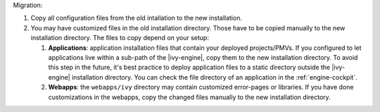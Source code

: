 Migration:

#. Copy all configuration files from the old intallation to the new installation.
#. You may have customized files in the old installation directory. Those
   have to be copied manually to the new installation directory. The files to
   copy depend on your setup:

   #. **Applications**: application installation files that contain your
      deployed projects/PMVs. If you configured to let applications live within
      a sub-path of the |ivy-engine|, copy them to the new installation
      directory. To avoid this step in the future, it's best practice to deploy
      application files to a static directory outside the |ivy-engine|
      installation directory. You can check the file directory of an application
      in the :ref:`engine-cockpit`.
   #. **Webapps**: the ``webapps/ivy`` directory may contain customized
      error-pages or libraries. If you have done customizations in the webapps,
      copy the changed files manually to the new installation directory.
